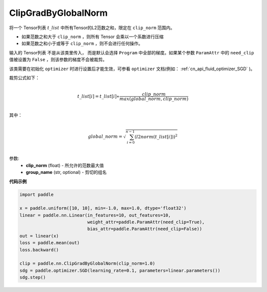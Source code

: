 .. _cn_api_fluid_clip_ClipGradByGlobalNorm:

ClipGradByGlobalNorm
-------------------------------

.. py:class:: paddle.nn.ClipGradByGlobalNorm(clip_norm, group_name='default_group', need_clip=None)



 
将一个 Tensor列表 :math:`t\_list` 中所有Tensor的L2范数之和，限定在 ``clip_norm`` 范围内。

- 如果范数之和大于 ``clip_norm`` ，则所有 Tensor 会乘以一个系数进行压缩

- 如果范数之和小于或等于 ``clip_norm`` ，则不会进行任何操作。

输入的 Tensor列表 不是从该类里传入， 而是默认会选择 ``Program`` 中全部的梯度。如果某个参数 ``ParamAttr`` 中的 ``need_clip`` 值被设置为 ``False`` ，则该参数的梯度不会被裁剪。

该类需要在初始化 ``optimizer`` 时进行设置后才能生效，可参看 ``optimizer`` 文档(例如： :ref:`cn_api_fluid_optimizer_SGD` )。

裁剪公式如下：

.. math::
            \\t\_list[i]=t\_list[i]∗\frac{clip\_norm}{max(global\_norm,clip\_norm)}\\
            
其中：

.. math::            
            \\global\_norm=\sqrt{\sum_{i=0}^{n-1}(l2norm(t\_list[i]))^2}\\


参数:
 - **clip_norm** (float) - 所允许的范数最大值
 - **group_name** (str, optional) - 剪切的组名

**代码示例**
 
.. code-block:: python

    import paddle

    x = paddle.uniform([10, 10], min=-1.0, max=1.0, dtype='float32')
    linear = paddle.nn.Linear(in_features=10, out_features=10, 
                              weight_attr=paddle.ParamAttr(need_clip=True), 
                              bias_attr=paddle.ParamAttr(need_clip=False))
    out = linear(x)
    loss = paddle.mean(out)
    loss.backward()

    clip = paddle.nn.ClipGradByGlobalNorm(clip_norm=1.0)
    sdg = paddle.optimizer.SGD(learning_rate=0.1, parameters=linear.parameters())
    sdg.step()
            
